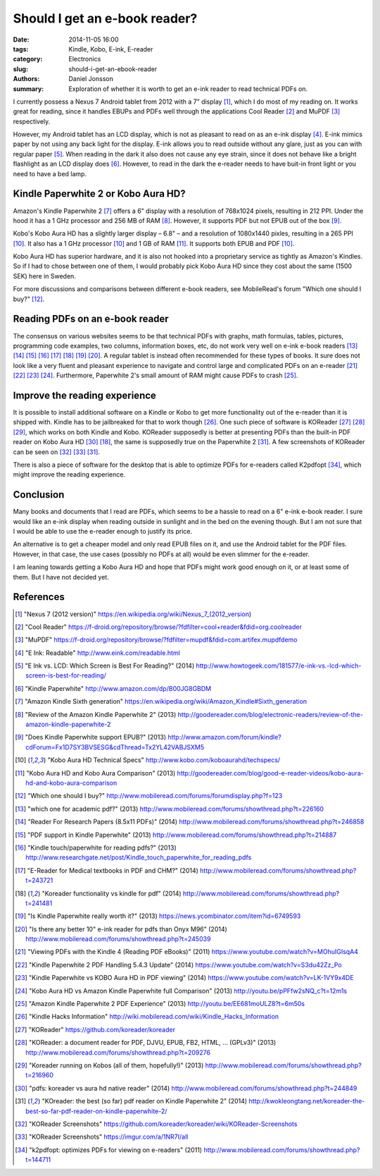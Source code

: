 ==============================
Should I get an e-book reader?
==============================

:date: 2014-11-05 16:00
:tags: Kindle, Kobo, E-ink, E-reader
:category: Electronics
:slug: should-i-get-an-ebook-reader
:authors: Daniel Jonsson
:summary: Exploration of whether it is worth to get an e-ink reader to read
          technical PDFs on.

I currently possess a Nexus 7 Android tablet from 2012 with a 7" display [#]_,
which I do most of my reading on. It works great for reading, since it handles
EBUPs and PDFs well through the applications Cool Reader [#]_ and MuPDF [#]_
respectively.

However, my Android tablet has an LCD display, which is not as pleasant to read
on as an e-ink display [#]_. E-ink mimics paper by not using any back light for
the display. E-ink allows you to read outside without any glare, just as you
can with regular paper [#]_. When reading in the dark it also does not cause
any eye strain, since it does not behave like a bright flashlight as an LCD
display does [#]_. However, to read in the dark the e-reader needs to have
buit-in front light or you need to have a bed lamp.

Kindle Paperwhite 2 or Kobo Aura HD?
------------------------------------

Amazon's Kindle Paperwhite 2 [#]_ offers a 6" display with a resolution of
768x1024 pixels, resulting in 212 PPI. Under the hood it has a 1 GHz processor
and 256 MB of RAM [#]_. However, it supports PDF but not EPUB out of the box
[#]_.

Kobo's Kobo Aura HD has a slightly larger display – 6.8" – and a resolution of
1080x1440 pixles, resulting in a 265 PPI [#b]_. It also has a 1 GHz processor
[#b]_ and 1 GB of RAM [#]_. It supports both EPUB and PDF [#b]_.

Kobo Aura HD has superior hardware, and it is also not hooked into a
proprietary service as tightly as Amazon's Kindles. So if I had to chose
between one of them, I would probably pick Kobo Aura HD since they cost about
the same (1500 SEK) here in Sweden.

For more discussions and comparisons between different e-book readers, see
MobileRead's forum "Which one should I buy?" [#]_.

Reading PDFs on an e-book reader
--------------------------------

The consensus on various websites seems to be that technical PDFs with graphs,
math formulas, tables, pictures, programming code examples, two columns,
information boxes, etc, do not work very well on e-ink e-book readers [#]_ [#]_
[#]_ [#]_ [#]_ [#a]_ [#]_ [#]_. A regular tablet is instead often recommended
for these types of books. It sure does not look like a very fluent and pleasant
experience to navigate and control large and complicated PDFs on an e-reader
[#]_ [#]_ [#]_ [#]_.  Furthermore, Paperwhite 2's small amount of RAM might
cause PDFs to crash [#]_.

Improve the reading experience
------------------------------

It is possible to install additional software on a Kindle or Kobo to get more
functionality out of the e-reader than it is shipped with. Kindle has to be
jailbreaked for that to work though [#]_. One such piece of software is
KOReader [#]_ [#]_ [#]_, which works on both Kindle and Kobo. KOReader
supposedly is better at presenting PDFs than the built-in PDF reader on Kobo
Aura HD [#]_ [#a]_, the same is supposedly true on the Paperwhite 2 [#c]_. A
few screenshots of KOReader can be seen on [#]_ [#]_ [#c]_.

There is also a piece of software for the desktop that is able to optimize PDFs
for e-readers called K2pdfopt [#]_, which might improve the reading experience.

Conclusion
----------

Many books and documents that I read are PDFs, which seems to be a hassle to
read on a 6" e-ink e-book reader. I sure would like an e-ink display when
reading outside in sunlight and in the bed on the evening though. But I am not
sure that I would be able to use the e-reader enough to justify its price.

An alternative is to get a cheaper model and only read EPUB files on it, and
use the Android tablet for the PDF files. However, in that case, the use cases
(possibly no PDFs at all) would be even slimmer for the e-reader.

I am leaning towards getting a Kobo Aura HD and hope that PDFs might work good
enough on it, or at least some of them. But I have not decided yet.

References
----------

.. [#] "Nexus 7 (2012 version)" https://en.wikipedia.org/wiki/Nexus_7_(2012_version)
.. [#] "Cool Reader" https://f-droid.org/repository/browse/?fdfilter=cool+reader&fdid=org.coolreader
.. [#] "MuPDF" https://f-droid.org/repository/browse/?fdfilter=mupdf&fdid=com.artifex.mupdfdemo
.. [#] "E Ink: Readable" http://www.eink.com/readable.html
.. [#] "E Ink vs. LCD: Which Screen is Best For Reading?" (2014) http://www.howtogeek.com/181577/e-ink-vs.-lcd-which-screen-is-best-for-reading/
.. [#] "Kindle Paperwhite" http://www.amazon.com/dp/B00JG8GBDM
.. [#] "Amazon Kindle Sixth generation" https://en.wikipedia.org/wiki/Amazon_Kindle#Sixth_generation
.. [#] "Review of the Amazon Kindle Paperwhite 2" (2013) http://goodereader.com/blog/electronic-readers/review-of-the-amazon-kindle-paperwhite-2
.. [#] "Does Kindle Paperwhite support EPUB?" (2013) http://www.amazon.com/forum/kindle?cdForum=Fx1D7SY3BVSESG&cdThread=Tx2YL42VABJSXM5
.. [#b] "Kobo Aura HD Technical Specs" http://www.kobo.com/koboaurahd/techspecs/
.. [#] "Kobo Aura HD and Kobo Aura Comparison" (2013) http://goodereader.com/blog/good-e-reader-videos/kobo-aura-hd-and-kobo-aura-comparison
.. [#] "Which one should I buy?" http://www.mobileread.com/forums/forumdisplay.php?f=123
.. [#] "which one for academic pdf?" (2013) http://www.mobileread.com/forums/showthread.php?t=226160
.. [#] "Reader For Research Papers (8.5x11 PDFs)" (2014) http://www.mobileread.com/forums/showthread.php?t=246858
.. [#] "PDF support in Kindle Paperwhite" (2013) http://www.mobileread.com/forums/showthread.php?t=214887
.. [#] "Kindle touch/paperwhite for reading pdfs?" (2013) http://www.researchgate.net/post/Kindle_touch_paperwhite_for_reading_pdfs
.. [#] "E-Reader for Medical textbooks in PDF and CHM?" (2014) http://www.mobileread.com/forums/showthread.php?t=243721
.. [#a] "Koreader functionality vs kindle for pdf" (2014) http://www.mobileread.com/forums/showthread.php?t=241481
.. [#] "Is Kindle Paperwhite really worth it?" (2013) https://news.ycombinator.com/item?id=6749593
.. [#] "Is there any better 10" e-ink reader for pdfs than Onyx M96" (2014) http://www.mobileread.com/forums/showthread.php?t=245039
.. [#] "Viewing PDFs with the Kindle 4 (Reading PDF eBooks)" (2011) https://www.youtube.com/watch?v=MOhuIGIsqA4
.. [#] "Kindle Paperwhite 2 PDF Handling 5.4.3 Update" (2014) https://www.youtube.com/watch?v=S3du42Zz_Po
.. [#] "Kindle Paperwhite vs KOBO Aura HD in PDF viewing" (2014) https://www.youtube.com/watch?v=LK-1VY9x4DE
.. [#] "Kobo Aura HD vs Amazon Kindle Paperwhite full Comparison" (2013) http://youtu.be/pPFfw2sNQ_c?t=12m1s
.. [#] "Amazon Kindle Paperwhite 2 PDF Experience" (2013) http://youtu.be/EE681moULZ8?t=6m50s
.. [#] "Kindle Hacks Information" http://wiki.mobileread.com/wiki/Kindle_Hacks_Information
.. [#] "KOReader" https://github.com/koreader/koreader
.. [#] "KOReader: a document reader for PDF, DJVU, EPUB, FB2, HTML, ... (GPLv3)" (2013) http://www.mobileread.com/forums/showthread.php?t=209276
.. [#] "Koreader running on Kobos (all of them, hopefully!)" (2013) http://www.mobileread.com/forums/showthread.php?t=216960
.. [#] "pdfs: koreader vs aura hd native reader" (2014) http://www.mobileread.com/forums/showthread.php?t=244849
.. [#c] "KOreader: the best (so far) pdf reader on Kindle Paperwhite 2" (2014) http://kwokleongtang.net/koreader-the-best-so-far-pdf-reader-on-kindle-paperwhite-2/
.. [#] "KOReader Screenshots" https://github.com/koreader/koreader/wiki/KOReader-Screenshots
.. [#] "KOReader Screenshots" https://imgur.com/a/1NR7I/all
.. [#] "k2pdfopt: optimizes PDFs for viewing on e-readers" (2011) http://www.mobileread.com/forums/showthread.php?t=144711
